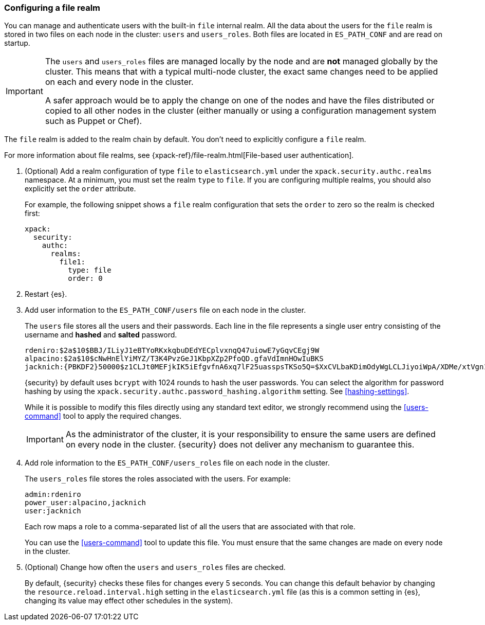 [role="xpack"]
[[configuring-file-realm]]
=== Configuring a file realm

You can manage and authenticate users with the built-in `file` internal realm. 
All the data about the users for the `file` realm is stored in two files on each 
node in the cluster: `users` and `users_roles`. Both files are located in 
`ES_PATH_CONF` and are read on startup.

[IMPORTANT]
==============================
The `users` and `users_roles` files are managed locally by the node and are 
**not** managed globally by the cluster. This means that with a typical 
multi-node cluster, the exact same changes need to be applied on each and every 
node in the cluster.

A safer approach would be to apply the change on one of the nodes and have the 
files distributed or copied to all other nodes in the cluster (either manually 
or using a configuration management system such as Puppet or Chef).
==============================

The `file` realm is added to the realm chain by default. You don't need to
explicitly configure a `file` realm.

For more information about file realms, see 
{xpack-ref}/file-realm.html[File-based user authentication].

. (Optional) Add a realm configuration of type `file` to `elasticsearch.yml` 
under the `xpack.security.authc.realms` namespace. At a minimum, you must set 
the realm `type` to `file`. If you are configuring multiple realms, you should 
also explicitly set the `order` attribute. 
+
--
//See <<ref-users-settings>> for all of the options you can set for a `file` realm.

For example, the following snippet shows a `file` realm configuration that sets
the `order` to zero so the realm is checked first:

[source, yaml]
------------------------------------------------------------
xpack:
  security:
    authc:
      realms:
        file1:
          type: file
          order: 0
------------------------------------------------------------
--

. Restart {es}.

. Add user information to the `ES_PATH_CONF/users` file on each node in the 
cluster. 
+
--
The `users` file stores all the users and their passwords. Each line in the file 
represents a single user entry consisting of the username and **hashed** and **salted** password.

[source,bash]
----------------------------------------------------------------------
rdeniro:$2a$10$BBJ/ILiyJ1eBTYoRKxkqbuDEdYECplvxnqQ47uiowE7yGqvCEgj9W
alpacino:$2a$10$cNwHnElYiMYZ/T3K4PvzGeJ1KbpXZp2PfoQD.gfaVdImnHOwIuBKS
jacknich:{PBKDF2}50000$z1CLJt0MEFjkIK5iEfgvfnA6xq7lF25uasspsTKSo5Q=$XxCVLbaKDimOdyWgLCLJiyoiWpA/XDMe/xtVgn1r5Sg=
----------------------------------------------------------------------

{security} by default uses `bcrypt` with 1024 rounds to hash the user passwords. 
You can select the algorithm for password hashing by using the `xpack.security.authc.password_hashing.algorithm` setting. See <<hashing-settings>>. 

While it is possible to modify this files directly using any standard text
editor, we strongly recommend using the <<users-command>> tool to apply the 
required changes.

IMPORTANT:  As the administrator of the cluster, it is your responsibility to
            ensure the same users are defined on every node in the cluster.
            {security} does not deliver any mechanism to guarantee this.
            
--

. Add role information to the `ES_PATH_CONF/users_roles` file on each node 
in the cluster. 
+
--
The `users_roles` file stores the roles associated with the users. For example:

[source,shell]
--------------------------------------------------
admin:rdeniro
power_user:alpacino,jacknich
user:jacknich
--------------------------------------------------

Each row maps a role to a comma-separated list of all the users that are
associated with that role.

You can use the <<users-command>> tool to update this file. You must ensure that 
the same changes are made on every node in the cluster. 
--

. (Optional) Change how often the `users` and `users_roles` files are checked. 
+
--
By default, {security} checks these files for changes every 5 seconds. You can
change this default behavior by changing the `resource.reload.interval.high` 
setting in the `elasticsearch.yml` file (as this is a common setting in {es},
changing its value may effect other schedules in the system).
--